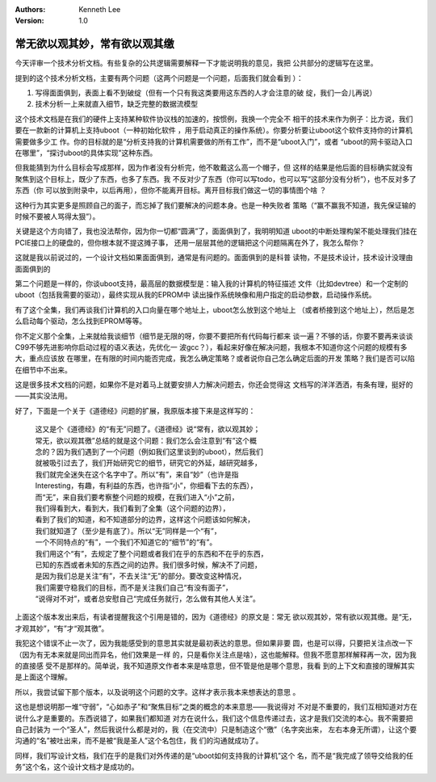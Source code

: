 .. Kenneth Lee 版权所有 2019-2020

:Authors: Kenneth Lee
:Version: 1.0

常无欲以观其妙，常有欲以观其缴
******************************

今天评审一个技术分析文档。有些复杂的公共逻辑需要解释一下才能说明我的意见，我把
公共部分的逻辑写在这里。

提到的这个技术分析文档，主要有两个问题（这两个问题是一个问题，后面我们就会看到
）：

1. 写得面面俱到，表面上看不到破绽（但有一个只有我这类要用这东西的人才会注意的破
   绽，我们一会儿再说）

2. 技术分析一上来就直入细节，缺乏完整的数据流模型

这个技术文档是在我们的硬件上支持某种软件协议栈的加速的，按惯例，我换一个完全不
相干的技术来作为例子：比方说，我们要在一款新的计算机上支持uboot（一种初始化软件
，用于启动真正的操作系统）。你要分析要让uboot这个软件支持你的计算机需要做多少工
作。你的目标就的是“分析支持我的计算机需要做的所有工作”，而不是“uboot入门”，或者
“uboot的网卡驱动入口在哪里”，“探讨uboot的具体实现”这种东西。

但我能猜到为什么目标会写成那样，因为作者没有分析完，他不敢戴这么高一个帽子，但
这样的结果是他后面的目标确实就没有聚焦到这个目标上，既少了东西，也多了东西。我
不反对少了东西（你可以写todo，也可以写“这部分没有分析”），也不反对多了东西（你
可以放到附录中，以后再用），但你不能离开目标。离开目标我们做这一切的事情图个啥
？

这种行为其实更多是照顾自己的面子，而忘掉了我们要解决的问题本身。也是一种失败者
策略（“赢不赢我不知道，我先保证输的时候不要被人骂得太狠”）。

关键是这个方向错了，我也没法帮你，因为你一切都“圆满”了，面面俱到了，我明明知道
uboot的中断处理构架不能处理我们挂在PCIE接口上的硬盘的，但你根本就不提这摊子事，
还用一层层其他的逻辑把这个问题隔离在外了，我怎么帮你？

这就是我以前说过的，一个设计文档如果面面俱到，通常是有问题的。面面俱到的是科普
读物，不是技术设计，技术设计没理由面面俱到的

第二个问题是一样的，你谈uboot支持，最高层的数据模型是：输入我的计算机的特征描述
文件（比如devtree）和一个定制的uboot（包括我需要的驱动），最终实现从我的EPROM中
读出操作系统映像和用户指定的启动参数，启动操作系统。

有了这个全集，我们再谈我们计算机的入口向量在哪个地址上，uboot怎么放到这个地址上
（或者桥接到这个地址上），然后是怎么启动每个驱动，怎么找到EPROM等等。

你不定义那个全集，上来就给我谈细节（细节是无限的呀，你要不要把所有代码每行都来
谈一遍？不够的话，你要不要再来谈谈C99不够先进影响你启动过程的语义表达，先优化一
波gcc？），看起来好像在解决问题，我根本不知道你这个问题的规模有多大，重点应该放
在哪里，在有限的时间内能否完成，我怎么确定策略？或者说你自己怎么确定后面的开发
策略？我们是否可以陷在细节中不出来。

这是很多技术文档的问题，如果你不是对着马上就要安排人力解决问题去，你还会觉得这
文档写的洋洋洒洒，有条有理，挺好的——其实没法用。


好了，下面是一个关于《道德经》问题的扩展，我原版本接下来是这样写的：

        | 这又是个《道德经》的“有无”问题了。《道德经》说“常有，欲以观其妙；
        | 常无，欲以观其徼”总结的就是这个问题：我们怎么会注意到“有”这个概
        | 念的？因为我们遇到了一个问题（例如我们这里谈到的uboot），然后我们
        | 就被吸引过去了，我们开始研究它的细节，研究它的外延，越研究越多，
        | 我们就完全迷失在这个名字中了。所以“有”，来自“妙”（也许是指
        | Interesting，有趣，有利益的东西，也许指“小”，你细看下去的东西），
        | 而“无”，来自我们要考察整个问题的规模，在我们进入“小”之前，
        | 我们得看到大，看到大，我们看到了全集（这个问题的边界），
        | 看到了我们的知道，和不知道部分的边界，这样这个问题该如何解决，
        | 我们就知道了（至少是有底了）。所以“无”同样是一个“有”，
        | 一个不同特点的“有”，一个我们不知道它的“细节”的“有”。
        | 我们用这个“有”，去规定了整个问题或者我们在乎的东西和不在乎的东西，
        | 已知的东西或者未知的东西之间的边界。我们很多时候，解决不了问题，
        | 是因为我们总是关注“有”，不去关注“无”的部分。要改变这种情况，
        | 我们需要守稳我们的目标，而不是关注我们自己“有没有面子”，
        | “说得对不对”，或者总安慰自己“完成任务就行，怎么做有其他人关注”。

上面这个版本发出来后，有读者提醒我这个引用是错的，因为《道德经》的原文是：常无
欲以观其妙，常有欲以观其缴。是“无，才观其妙”，“有”才“观其徼”。

我犯这个错误不止一次了，因为我能感受到的意思其实就是最初表达的意思。但如果非要
圆，也是可以得，只要把关注点改一下（因为有无本来就是同出而异名，他们效果是一样
的，只是看你关注点是啥），这也能解释。但我不愿意那样解释再一次，因为我的直接感
受不是那样的。简单说，我不知道原文作者本来是啥意思，但不管是他是哪个意思，我看
到的上下文和直接的理解其实是上面这个理解。

所以，我尝试留下那个版本，以及说明这个问题的文字。这样才表示我本来想表达的意思
。

这也是想说明那一堆“守弱”，“心如赤子”和“聚焦目标”之类的概念的本来意思——我说得对
不对是不重要的，我们互相知道对方在说什么才是重要的。东西说错了，如果我们都知道
对方在说什么，我们这个信息传递过去，这才是我们交流的本心。我不需要把自己封装为
一个“圣人”，然后我说什么都是对的，我（在交流中）只是制造这个“徼”（名字突出来，
左右本身无所谓），让这个要沟通的“名”被吐出来，而不是被“我是圣人”这个名包住，我
们的沟通就成功了。

同样，我们写设计文档，我们在乎的是我们对外传递的是“uboot如何支持我的计算机”这个
名，而不是“我完成了领导交给我的任务”这个名，这个设计文档才是成功的。
